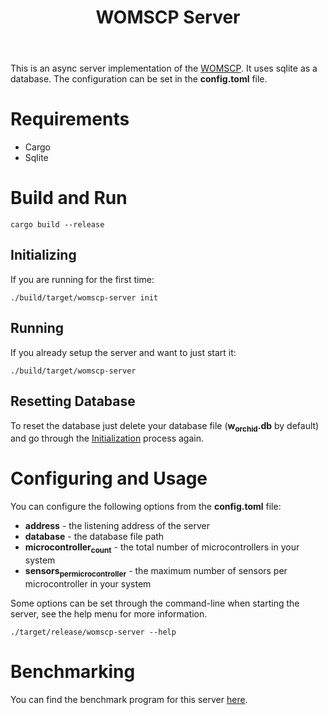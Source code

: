 #+title: WOMSCP Server

This is an async server implementation of the [[https://github.com/W-Orchid/womscp-lib][WOMSCP]]. It uses sqlite as a database. The configuration can be set in the *config.toml* file.

* Requirements
- Cargo
- Sqlite


* Build and Run
#+begin_src shell
  cargo build --release
#+end_src

** Initializing
:properties:
:id: initializing
:end:
If you are running for the first time:
#+begin_src shell
  ./build/target/womscp-server init
#+end_src

** Running
If you already setup the server and want to just start it:
#+begin_src shell
  ./build/target/womscp-server
#+end_src

** Resetting Database
To reset the database just delete your database file (*w_orchid.db* by default) and go through the [[id:initializing][Initialization]] process again.

* Configuring and Usage
You can configure the following options from the *config.toml* file:
- *address*                       - the listening address of the server
- *database*                      - the database file path
- *microcontroller_count*         - the total number of microcontrollers in your system
- *sensors_per_microcontroller*   - the maximum number of sensors per microcontroller in your system


Some options can be set through the command-line when starting the server, see the help menu for more information.
#+begin_src shell
  ./target/release/womscp-server --help
#+end_src

* Benchmarking
You can find the benchmark program for this server [[https://github.com/W-Orchid/womscp-benchmark][here]].
